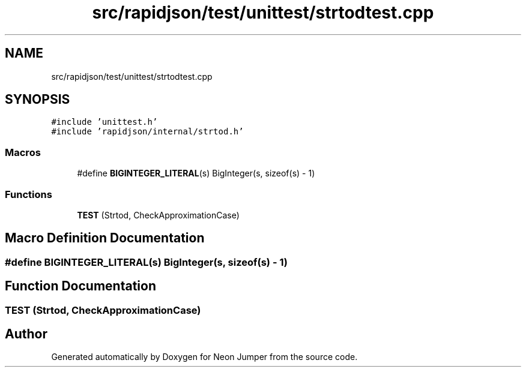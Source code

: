 .TH "src/rapidjson/test/unittest/strtodtest.cpp" 3 "Fri Jan 21 2022" "Neon Jumper" \" -*- nroff -*-
.ad l
.nh
.SH NAME
src/rapidjson/test/unittest/strtodtest.cpp
.SH SYNOPSIS
.br
.PP
\fC#include 'unittest\&.h'\fP
.br
\fC#include 'rapidjson/internal/strtod\&.h'\fP
.br

.SS "Macros"

.in +1c
.ti -1c
.RI "#define \fBBIGINTEGER_LITERAL\fP(s)   BigInteger(s, sizeof(s) \- 1)"
.br
.in -1c
.SS "Functions"

.in +1c
.ti -1c
.RI "\fBTEST\fP (Strtod, CheckApproximationCase)"
.br
.in -1c
.SH "Macro Definition Documentation"
.PP 
.SS "#define BIGINTEGER_LITERAL(s)   BigInteger(s, sizeof(s) \- 1)"

.SH "Function Documentation"
.PP 
.SS "TEST (Strtod, CheckApproximationCase)"

.SH "Author"
.PP 
Generated automatically by Doxygen for Neon Jumper from the source code\&.
